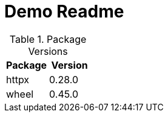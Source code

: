 = Demo Readme
// renovate: datasource=pypi depName=httpx
:httpx-version: 0.28.0
// renovate: datasource=pypi depName=pypiWheel packageName=wheel
:wheel-version: 0.45.0

[cols="2,2",options="header",]
.Package Versions
|===
|Package
|Version

|httpx
|{httpx-version}

|wheel
|{wheel-version}
|===